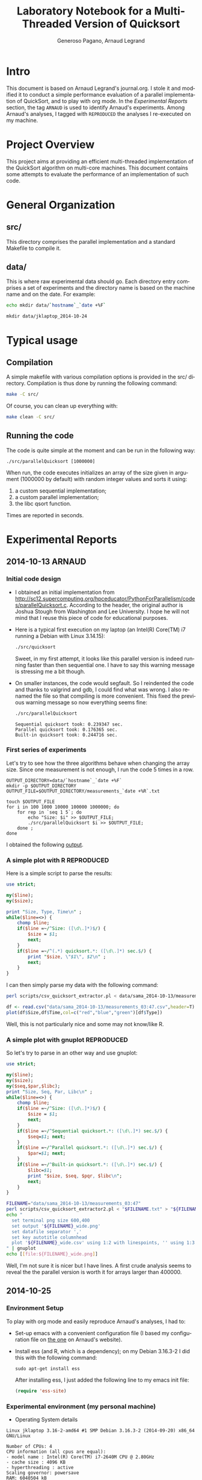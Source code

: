 # -*- coding: utf-8 -*-
#+STARTUP: overview indent inlineimages
#+TITLE:       Laboratory Notebook for a Multi-Threaded Version of Quicksort
#+AUTHOR:      Generoso Pagano, Arnaud Legrand
#+LANGUAGE:    en
#+TAGS: ARNAUD(a) REPRODUCED(r)

* Intro
This document is based on Arnaud Legrand's journal.org. I stole it and
modified it to conduct a simple performance evaluation of a parallel
implementation of QuickSort, and to play with org mode. In the
[[Experimental%20Reports][Experimental Reports]] section, the tag =ARNAUD= is used to identify
Arnaud's experiments. Among Arnaud's analyses, I tagged with
=REPRODUCED= the analyses I re-executed on my machine.
* Project Overview
This project aims at providing an efficient multi-threaded
implementation of the QuickSort algorithm on multi-core machines. This
document contains some attempts to evaluate the performance of an
implementation of such code.
* General Organization
** src/
This directory comprises the parallel implementation and a standard
Makefile to compile it.
** data/
This is where raw experimental data should go. Each directory entry
comprises a set of experiments and the directory name is based on the
machine name and on the date. For example:
#+begin_src sh :results output :exports both 
echo mkdir data/`hostname`_`date +%F`
#+end_src

#+RESULTS:
: mkdir data/jklaptop_2014-10-24

* Typical usage
** Compilation
A simple makefile with various compilation options is provided in the
src/ directory. Compilation is thus done by running the following command:
#+begin_src sh :results output 
make -C src/
#+end_src

#+RESULTS:
: make: Entering directory '/home/generoso/Dropbox/work/R_course/M2R-ParallelQuicksort/src'
: cc   -g -Wall -Wshadow -Wcast-align -Waggregate-return -Wmissing-prototypes -Wmissing-declarations -Wstrict-prototypes -Wmissing-prototypes -Wmissing-declarations -Wmissing-noreturn -Wpointer-arith -Wwrite-strings -finline-functions -O0 -pthread -lrt -std=c99  -c -o parallelQuicksort.o parallelQuicksort.c
: cc   -g -Wall -Wshadow -Wcast-align -Waggregate-return -Wmissing-prototypes -Wmissing-declarations -Wstrict-prototypes -Wmissing-prototypes -Wmissing-declarations -Wmissing-noreturn -Wpointer-arith -Wwrite-strings -finline-functions -O0 -pthread -lrt -std=c99  parallelQuicksort.o  -o parallelQuicksort 
: make: Leaving directory '/home/generoso/Dropbox/work/R_course/M2R-ParallelQuicksort/src'

Of course, you can clean up everything with:
#+begin_src sh :results output 
make clean -C src/
#+end_src

#+RESULTS:
: make: Entering directory '/home/generoso/Dropbox/work/R_course/M2R-ParallelQuicksort/src'
: rm -f parallelQuicksort *.o *~
: make: Leaving directory '/home/generoso/Dropbox/work/R_course/M2R-ParallelQuicksort/src'

** Running the code
The code is quite simple at the moment and can be run in the following way:
#+begin_src
./src/parallelQuicksort [1000000]
#+end_src
When run, the code executes initializes an array of the size given in
argument (1000000 by default) with random integer values and sorts it
using:
1. a custom sequential implementation;
2. a custom parallel implementation;
3. the libc qsort function.
Times are reported in seconds.

* Experimental Reports
** 2014-10-13                                                       :ARNAUD:
*** Initial code design
- I obtained an initial implementation from
  http://sc12.supercomputing.org/hpceducator/PythonForParallelism/codes/parallelQuicksort.c.
  According to the header, the original author is Joshua Stough from
  Washington and Lee University. I hope he will not mind that I reuse
  this piece of code for educational purposes.
- Here is a typical first execution on my laptop (an Intel(R) Core(TM)
  i7 running a Debian with Linux 3.14.15):
  #+begin_src sh :results output :exports both 
    ./src/quicksort
  #+end_src

  #+RESULTS:

  Sweet, in my first attempt, it looks like this parallel version is
  indeed running faster than then sequential one. I have to say this
  warning message is stressing me a bit though.
- On smaller instances, the code would segfault. So I reindented the
  code and thanks to valgrind and gdb, I could find what was wrong. I
  also renamed the file so that compiling is more convenient. This
  fixed the previous warning message so now everything seems fine:
  #+begin_src sh :results output :exports both 
    ./src/parallelQuicksort
  #+end_src

  #+RESULTS:
  : Sequential quicksort took: 0.239347 sec.
  : Parallel quicksort took: 0.176365 sec.
  : Built-in quicksort took: 0.244716 sec.

*** First series of experiments
Let's try to see how the three algorithms behave when changing the 
array size. Since one measurement is not enough, I run the code 5
times in a row.
#+begin_src sh foo :results output :exports both :tangle scripts/run_benchmarking.sh
  OUTPUT_DIRECTORY=data/`hostname`_`date +%F`
  mkdir -p $OUTPUT_DIRECTORY
  OUTPUT_FILE=$OUTPUT_DIRECTORY/measurements_`date +%R`.txt

  touch $OUTPUT_FILE
  for i in 100 1000 10000 100000 1000000; do
      for rep in `seq 1 5`; do
          echo "Size: $i" >> $OUTPUT_FILE;
          ./src/parallelQuicksort $i >> $OUTPUT_FILE;
      done ;
  done
#+end_src
I obtained the following [[file:data/sama_2014-10-13/measurements_03:47.txt][output]].

*** A simple plot with R                                       :REPRODUCED:
Here is a simple script to parse the results:
#+begin_src perl :results output raw :exports both :tangle scripts/csv_quicksort_extractor.pl
  use strict;

  my($line);
  my($size);

  print "Size, Type, Time\n" ;
  while($line=<>) {
      chomp $line;
      if($line =~/^Size: ([\d\.]*)$/) {
          $size = $1;
          next;
      } 
      if($line =~/^(.*) quicksort.*: ([\d\.]*) sec.$/) {
          print "$size, \"$1\", $2\n" ;
          next;
      } 
  }
#+end_src

I can then simply parse my data with the following command:

#+begin_src sh :results output :exports both 
perl scripts/csv_quicksort_extractor.pl < data/sama_2014-10-13/measurements_03\:47.txt > data/sama_2014-10-13/measurements_03\:47.csv
#+end_src

#+RESULTS:

#+begin_src R :results output graphics :file data/sama_2014-10-13/measurements_03:47.png :exports both :width 600 :height 400 :session
  df <- read.csv("data/sama_2014-10-13/measurements_03:47.csv",header=T)
  plot(df$Size,df$Time,col=c("red","blue","green")[df$Type])
#+end_src

#+RESULTS:
[[file:data/sama_2014-10-13/measurements_03:47.png]]

Well, this is not particularly nice and some may not know/like R.
*** A simple plot with gnuplot                                 :REPRODUCED:
So let's try to parse in an other way and use gnuplot:

#+begin_src perl :results output raw :exports both :tangle scripts/csv_quicksort_extractor2.pl
  use strict;

  my($line);
  my($size);
  my($seq,$par,$libc);
  print "Size, Seq, Par, Libc\n" ;
  while($line=<>) {
      chomp $line;
      if($line =~/^Size: ([\d\.]*)$/) {
          $size = $1;
          next;
      } 
      if($line =~/^Sequential quicksort.*: ([\d\.]*) sec.$/) {
          $seq=$1; next;
      } 
      if($line =~/^Parallel quicksort.*: ([\d\.]*) sec.$/) {
          $par=$1; next;
      } 
      if($line =~/^Built-in quicksort.*: ([\d\.]*) sec.$/) {
          $libc=$1; 
          print "$size, $seq, $pqr, $libc\n";
          next;
      }
  }
#+end_src

#+begin_src sh :results output raw :exports both 
  FILENAME="data/sama_2014-10-13/measurements_03:47"
  perl scripts/csv_quicksort_extractor2.pl < "$FILENAME.txt" > "${FILENAME}_wide.csv"
  echo "
    set terminal png size 600,400 
    set output '${FILENAME}_wide.png'
    set datafile separator ','
    set key autotitle columnhead
    plot '${FILENAME}_wide.csv' using 1:2 with linespoints, '' using 1:3 with linespoints, '' using 1:4 with linespoints
  " | gnuplot
  echo [[file:${FILENAME}_wide.png]]
#+end_src

#+RESULTS:
[[file:data/sama_2014-10-13/measurements_03:47_wide.png]]

Well, I'm not sure it is nicer but I have lines. A first crude
analysis seems to reveal the the parallel version is worth it for
arrays larger than 400000.
** 2014-10-25
*** Environment Setup
To play with org mode and easily reproduce Arnaud's analyses, I had to:
- Set-up emacs with a convenient configuration file (I based my configuration file on [[http://mescal.imag.fr/membres/arnaud.legrand/misc/init.org][the one]] on Arnaud's website).
- Install ess (and R, which is a dependency); on my Debian 3.16.3-2 I
  did this with the following command:
  #+BEGIN_SRC 
  sudo apt-get install ess 
  #+END_SRC
  After installing ess, I just added the following line to my emacs
  init file:
  #+begin_src emacs-lisp
  (require 'ess-site)
  #+end_src
*** Experimental environment (my personal machine)
- Operating System details

#+begin_src sh :results output :exports results
uname -a
#+end_src

#+RESULTS:
: Linux jklaptop 3.16-2-amd64 #1 SMP Debian 3.16.3-2 (2014-09-20) x86_64 GNU/Linux

#+begin_src sh :results output :exports results
echo "Number of CPUs: "`cat /proc/cpuinfo | grep "model name" | wc -l`
echo "CPU information (all cpus are equal):"
echo "- "`grep "model name" /proc/cpuinfo | tail -1`
echo "- "`grep "cache size" /proc/cpuinfo | tail -1`
HT=`grep -o '^flags\b.*: .*\bht\b' /proc/cpuinfo | tail -1 | wc -l`
echo "- hyperthreading : "`if [ $HT -eq 1 ]; then echo "active"; else echo "not active"; fi` 
echo "Scaling governor: "`cat /sys/devices/system/cpu/cpu0/cpufreq/scaling_governor`
echo "RAM: "`cat /proc/meminfo | grep "MemTotal" | awk '{print $2 " " $3}'` 
#+end_src

#+RESULTS:
: Number of CPUs: 4
: CPU information (all cpus are equal):
: - model name : Intel(R) Core(TM) i7-2640M CPU @ 2.80GHz
: - cache size : 4096 KB
: - hyperthreading : active
: Scaling governor: powersave
: RAM: 6040504 kB

*** First series of experiments
I run my first series of experiments varying the array size and
running 30 repetitions for each size.

#+begin_src sh :exports both :tangle scripts/bench_1.sh
  OUTPUT_DIRECTORY=data/`hostname`_`date +%F`
  mkdir -p $OUTPUT_DIRECTORY
  OUTPUT_FILE=$OUTPUT_DIRECTORY/measurements_`date +%R`.txt

  touch $OUTPUT_FILE
  for i in 100 1000 10000 100000 1000000; do
      for rep in `seq 1 30`; do
          echo "Size: $i" >> $OUTPUT_FILE;
          ./src/parallelQuicksort $i >> $OUTPUT_FILE;
      done ;
  done
  echo "finish"
#+end_src

#+RESULTS:
: finish

I obtained the following [[file:data/jklaptop_2014-10-25/measurements_21:13.txt][output]]. 
*** Analysis with R
I reuse Arnaud's perl script to parse the output into a csv format
that is easily readable using R.

#+begin_src sh :results output :exports both 
  FILENAME="data/jklaptop_2014-10-25/measurements_21:13"
  perl scripts/csv_quicksort_extractor.pl < "$FILENAME.txt" > "$FILENAME.csv"
#+end_src

#+RESULTS:

#+begin_src R :results output graphics :file data/jklaptop_2014-10-25/measurements_21:13.png :exports both :width 600 :height 400 
library("data.table")
library("ggplot2")
# create a summary: Size, Type, Mean, Error  
dt <- data.table(read.csv("data/jklaptop_2014-10-25/measurements_21:13.csv"))
setkey(dt, Size, Type)
results = dt[,.(mean=mean(Time), sd=sd(Time), n=NROW(Time)), by="Size,Type"]
summary = data.frame(results[,.(Size, Type, mean, error = qnorm(0.975)*sd/sqrt(n))])
# plot
ggplot(summary, aes(x=Size, y=mean, colour=Type)) + 
    geom_errorbar(aes(ymin=mean-error, ymax=mean+error), width=.1) +
    geom_line() +
    geom_point() +
    scale_y_continuous(name="Time (s)") +
    scale_x_continuous(name="Array size")
#+end_src

#+RESULTS:
[[file:data/jklaptop_2014-10-25/measurements_21:13.png]]

Somewhere between 100000 and 1000000, the parallel version is
better. I want to do more experiments to see with better percision
when the parallel version of the algorithm actually becomes better.
** 2014-10-26
*** New series of experiments on my personal machine

I want to cover the region between 100k and 1M in this new experiments.
Then I'll combine the data with my previous results.

#+begin_src sh :exports both :tangle scripts/bench_2.sh
  OUTPUT_DIRECTORY=data/`hostname`_`date +%F`
  mkdir -p $OUTPUT_DIRECTORY
  OUTPUT_FILE=$OUTPUT_DIRECTORY/measurements_`date +%R`.txt

  touch $OUTPUT_FILE
  for i in 250000 500000 750000; do
      for rep in `seq 1 30`; do
          echo "Size: $i" >> $OUTPUT_FILE;
          ./src/parallelQuicksort $i >> $OUTPUT_FILE;
      done ;
  done
  echo "finish"
#+end_src

#+RESULTS:

*** New analysis with R

#+begin_src sh :results output :exports both 
  FILENAME="data/jklaptop_2014-10-26/measurements_19:59"
  perl scripts/csv_quicksort_extractor.pl < "$FILENAME.txt" > "$FILENAME.csv"
  cat "data/jklaptop_2014-10-25/measurements_21:13.csv" | grep -v "Size" >> "$FILENAME.csv"
#+end_src

#+RESULTS:

#+begin_src R :results output graphics :file data/jklaptop_2014-10-26/measurements_19:59.png :exports both :width 600 :height 400 
library("data.table")
library("ggplot2")
# create a summary: Size, Type, Mean, Error  
dt <- data.table(read.csv("data/jklaptop_2014-10-26/measurements_19:59.csv"))
setkey(dt, Size, Type)
results = dt[,.(mean=mean(Time), sd=sd(Time), n=NROW(Time)), by="Size,Type"]
summary = data.frame(results[,.(Size, Type, mean, error = qnorm(0.975)*sd/sqrt(n))])
# plot
ggplot(summary, aes(x=Size, y=mean, colour=Type)) + 
    geom_errorbar(aes(ymin=mean-error, ymax=mean+error), width=.1) +
    geom_line() +
    geom_point() +
    scale_y_continuous(name="Time (s)") +
    scale_x_continuous(name="Array size")
#+end_src

#+RESULTS:
[[file:data/jklaptop_2014-10-26/measurements_19:59.png]]

This analysis seems to reveal that, after 300k elements, the parallel
version of the quicksort starts to be better than the other versions.
By the way, the confidence intervals are quite big, so only after 750k
elements the parallel version actually shows a real gain.
